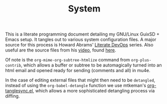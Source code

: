 #+BRAIN_CHILDREN: supermemo_config guix-configurations desktop-environment emacs-configuration incremental-literate
#+TITLE: System

This is a literate programming document detailing my GNU/Linux GuixSD + Emacs setup. It tangles out to various system configuration files.
A major source for this process is Howard Abrams' [[http://howardism.org/Technical/Emacs/literate-devops.html][Literate DevOps]] series. Also useful are the source files from his [[https://www.youtube.com/watch?v=dljNabciEGg&t=143s][video]], found [[https://github.com/howardabrams/literate-devops-demo][here]].

Of note is the ~org-mime-org-subtree-htmlize~ command from =org-plus-contrib=, which allows a buffer or subtree to be automagically turned into an html email and opened ready for sending (comments and all) in mu4e.

In the case of editing external files that might then need to be =detangled=, instead of using the ~org-babel-detangle~ function we use mtkeman's [[https://github.com/mtekman/org-tanglesync.el][org-tanglesync.el]], which allows a more sophisticated detangling process via diffing.

